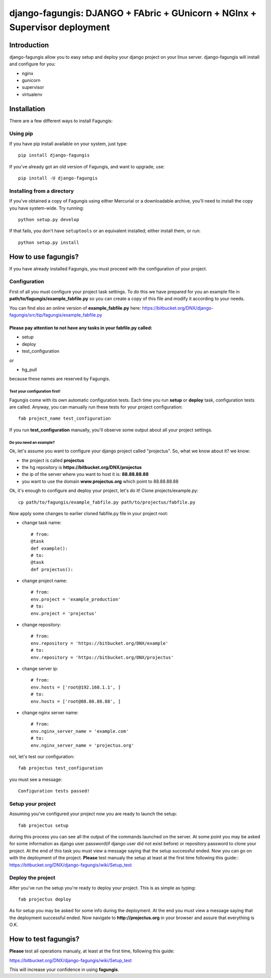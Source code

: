 ===========================================================================
django-fagungis: DJANGO + FAbric + GUnicorn + NGInx + Supervisor deployment
===========================================================================

Introduction
============

django-fagungis allow you to easy setup and deploy your django project on
your linux server.
django-fagungis will install and configure for you:

* nginx

* gunicorn

* supervisor

* virtualenv

Installation
============

There are a few different ways to install Fagungis:

Using pip
---------
If you have pip install available on your system, just type::

    pip install django-fagungis

If you've already got an old version of Fagungis, and want to upgrade, use::

    pip install -U django-fagungis

Installing from a directory
---------------------------
If you've obtained a copy of Fagungis using either Mercurial or a downloadable
archive, you'll need to install the copy you have system-wide. Try running::

    python setup.py develop

If that fails, you don't have ``setuptools`` or an equivalent installed;
either install them, or run::

    python setup.py install


How to use fagungis?
====================

If you have already installed Fagungis, you must proceed with the
configuration of your project.

Configuration
-------------

First of all you must configure your project task settings. To do this we
have prepared for you an example file in **path/to/fagungis/example_fabfile.py**
so you can create a copy of this file and modify it according to your
needs.

You can find also an online version of **example_fabfile.py** here: https://bitbucket.org/DNX/django-fagungis/src/tip/fagungis/example_fabfile.py

Please pay attention to not have any tasks in your fabfile.py called:
"""""""""""""""""""""""""""""""""""""""""""""""""""""""""""""""""""""

* setup

* deploy

* test_configuration

or

* hg_pull

because these names are reserved by Fagungis.

Test your configuration first!
~~~~~~~~~~~~~~~~~~~~~~~~~~~~~~
Fagungis come with its own automatic configuration tests. Each time you run
**setup** or **deploy** task, configuration tests are called.
Anyway, you can manually run these tests for your project configuration::

    fab project_name test_configuration

If you run **test_configuration** manually, you'll observe some output about all your project settings.

Do you need an example?
~~~~~~~~~~~~~~~~~~~~~~~

Ok, let's assume you want to configure your django project called "projectus".
So, what we know about it?
we know:

* the project is called **projectus**

* the hg repository is **https://bitbucket.org/DNX/projectus**

* the ip of the server where you want to host it is: **88.88.88.88**

* you want to use the domain **www.projectus.org** which point to 88.88.88.88


Ok, it's enough to configure and deploy your project, let's do it!
Clone projects/example.py::

    cp path/to/fagungis/example_fabfile.py path/to/projectus/fabfile.py


Now apply some changes to earlier cloned fabfile.py file in your project root:

* change task name::

    # from:
    @task
    def example():
    # to:
    @task
    def projectus():

* change project name::

    # from:
    env.project = 'example_production'
    # to:
    env.project = 'projectus'

* change repository::

    # from:
    env.repository = 'https://bitbucket.org/DNX/example'
    # to:
    env.repository = 'https://bitbucket.org/DNX/projectus'

* change server ip::

    # from:
    env.hosts = ['root@192.168.1.1', ]
    # to:
    env.hosts = ['root@88.88.88.88', ]

* change nginx server name::

    # from:
    env.nginx_server_name = 'example.com'
    # to:
    env.nginx_server_name = 'projectus.org'

not, let's test our configuration::

    fab projectus test_configuration

you must see a message::

    Configuration tests passed!


Setup your project
------------------

Assuming you've configured your project now you are ready to launch the setup::

    fab projectus setup

during this process you can see all the output of the commands launched on
the server. At some point you may be asked for some information as django
user password(if django user did not exist before) or repository password to
clone your project.
At the end of this task you must view a message saying that the setup
successful ended.
Now you can go on with the deployment of the project.
**Please** test manualy the setup at least at the first time following
this guide:: https://bitbucket.org/DNX/django-fagungis/wiki/Setup_test

Deploy the project
------------------

After you've run the setup you're ready to deploy your project. This is as
simple as typing::

    fab projectus deploy

As for setup you may be asked for some info during the deployment.
At the end you must view a message saying that the deployment successful
ended.
Now navigate to **http://projectus.org** in your browser and assure that
everything is O.K.


How to test fagungis?
=====================

**Please** test all operations manualy, at least at the first time, following
this guide:

https://bitbucket.org/DNX/django-fagungis/wiki/Setup_test

This will increase your confidence in using **fagungis**.